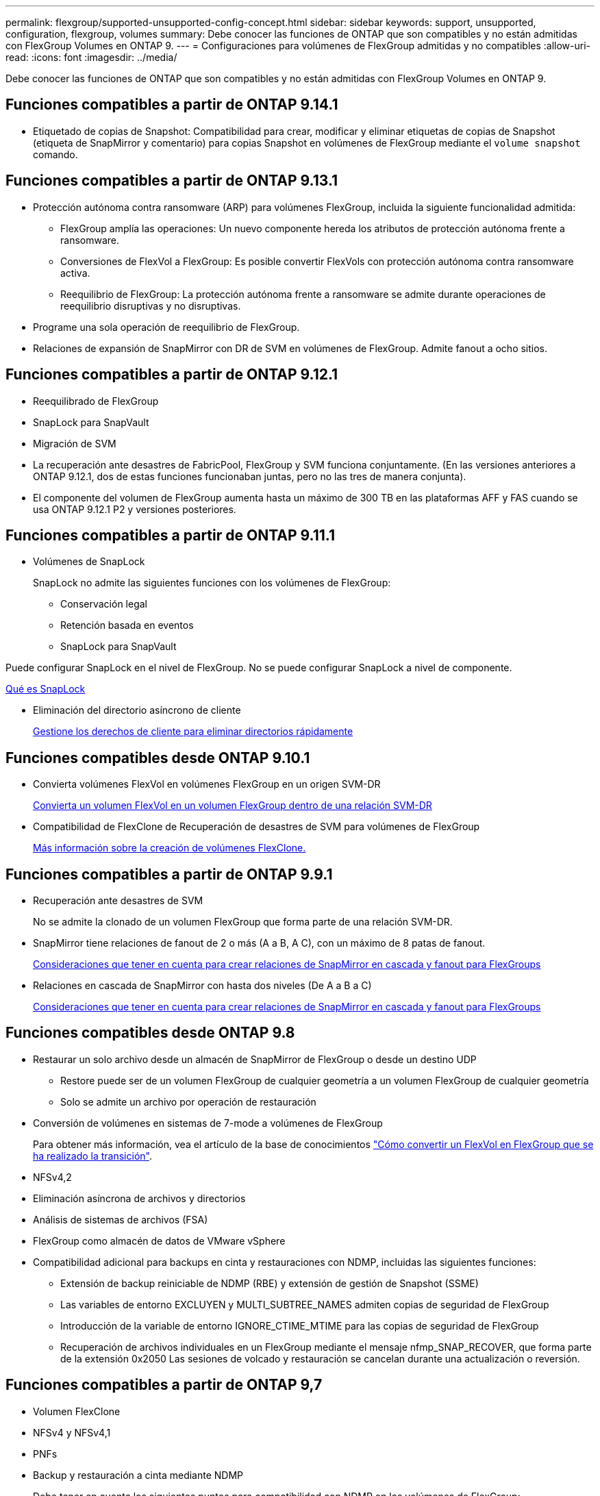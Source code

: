 ---
permalink: flexgroup/supported-unsupported-config-concept.html 
sidebar: sidebar 
keywords: support, unsupported, configuration, flexgroup, volumes 
summary: Debe conocer las funciones de ONTAP que son compatibles y no están admitidas con FlexGroup Volumes en ONTAP 9. 
---
= Configuraciones para volúmenes de FlexGroup admitidas y no compatibles
:allow-uri-read: 
:icons: font
:imagesdir: ../media/


[role="lead"]
Debe conocer las funciones de ONTAP que son compatibles y no están admitidas con FlexGroup Volumes en ONTAP 9.



== Funciones compatibles a partir de ONTAP 9.14.1

* Etiquetado de copias de Snapshot: Compatibilidad para crear, modificar y eliminar etiquetas de copias de Snapshot (etiqueta de SnapMirror y comentario) para copias Snapshot en volúmenes de FlexGroup mediante el `volume snapshot` comando.




== Funciones compatibles a partir de ONTAP 9.13.1

* Protección autónoma contra ransomware (ARP) para volúmenes FlexGroup, incluida la siguiente funcionalidad admitida:
+
** FlexGroup amplía las operaciones: Un nuevo componente hereda los atributos de protección autónoma frente a ransomware.
** Conversiones de FlexVol a FlexGroup: Es posible convertir FlexVols con protección autónoma contra ransomware activa.
** Reequilibrio de FlexGroup: La protección autónoma frente a ransomware se admite durante operaciones de reequilibrio disruptivas y no disruptivas.


* Programe una sola operación de reequilibrio de FlexGroup.
* Relaciones de expansión de SnapMirror con DR de SVM en volúmenes de FlexGroup. Admite fanout a ocho sitios.




== Funciones compatibles a partir de ONTAP 9.12.1

* Reequilibrado de FlexGroup
* SnapLock para SnapVault
* Migración de SVM
* La recuperación ante desastres de FabricPool, FlexGroup y SVM funciona conjuntamente. (En las versiones anteriores a ONTAP 9.12.1, dos de estas funciones funcionaban juntas, pero no las tres de manera conjunta).
* El componente del volumen de FlexGroup aumenta hasta un máximo de 300 TB en las plataformas AFF y FAS cuando se usa ONTAP 9.12.1 P2 y versiones posteriores.




== Funciones compatibles a partir de ONTAP 9.11.1

* Volúmenes de SnapLock
+
SnapLock no admite las siguientes funciones con los volúmenes de FlexGroup:

+
** Conservación legal
** Retención basada en eventos
** SnapLock para SnapVault




Puede configurar SnapLock en el nivel de FlexGroup. No se puede configurar SnapLock a nivel de componente.

xref:../snaplock/snaplock-concept.adoc[Qué es SnapLock]

* Eliminación del directorio asíncrono de cliente
+
xref:manage-client-async-dir-delete-task.adoc[Gestione los derechos de cliente para eliminar directorios rápidamente]





== Funciones compatibles desde ONTAP 9.10.1

* Convierta volúmenes FlexVol en volúmenes FlexGroup en un origen SVM-DR
+
xref:convert-flexvol-svm-dr-relationship-task.adoc[Convierta un volumen FlexVol en un volumen FlexGroup dentro de una relación SVM-DR]

* Compatibilidad de FlexClone de Recuperación de desastres de SVM para volúmenes de FlexGroup
+
xref:../volumes/create-flexclone-task.adoc[Más información sobre la creación de volúmenes FlexClone.]





== Funciones compatibles a partir de ONTAP 9.9.1

* Recuperación ante desastres de SVM
+
No se admite la clonado de un volumen FlexGroup que forma parte de una relación SVM-DR.

* SnapMirror tiene relaciones de fanout de 2 o más (A a B, A C), con un máximo de 8 patas de fanout.
+
xref:create-snapmirror-cascade-fanout-reference.adoc[Consideraciones que tener en cuenta para crear relaciones de SnapMirror en cascada y fanout para FlexGroups]

* Relaciones en cascada de SnapMirror con hasta dos niveles (De A a B a C)
+
xref:create-snapmirror-cascade-fanout-reference.adoc[Consideraciones que tener en cuenta para crear relaciones de SnapMirror en cascada y fanout para FlexGroups]





== Funciones compatibles desde ONTAP 9.8

* Restaurar un solo archivo desde un almacén de SnapMirror de FlexGroup o desde un destino UDP
+
** Restore puede ser de un volumen FlexGroup de cualquier geometría a un volumen FlexGroup de cualquier geometría
** Solo se admite un archivo por operación de restauración


* Conversión de volúmenes en sistemas de 7-mode a volúmenes de FlexGroup
+
Para obtener más información, vea el artículo de la base de conocimientos link:https://kb.netapp.com/Advice_and_Troubleshooting/Data_Storage_Software/ONTAP_OS/How_To_Convert_a_Transitioned_FlexVol_to_FlexGroup["Cómo convertir un FlexVol en FlexGroup que se ha realizado la transición"].

* NFSv4,2
* Eliminación asíncrona de archivos y directorios
* Análisis de sistemas de archivos (FSA)
* FlexGroup como almacén de datos de VMware vSphere
* Compatibilidad adicional para backups en cinta y restauraciones con NDMP, incluidas las siguientes funciones:
+
** Extensión de backup reiniciable de NDMP (RBE) y extensión de gestión de Snapshot (SSME)
** Las variables de entorno EXCLUYEN y MULTI_SUBTREE_NAMES admiten copias de seguridad de FlexGroup
** Introducción de la variable de entorno IGNORE_CTIME_MTIME para las copias de seguridad de FlexGroup
** Recuperación de archivos individuales en un FlexGroup mediante el mensaje nfmp_SNAP_RECOVER, que forma parte de la extensión 0x2050
Las sesiones de volcado y restauración se cancelan durante una actualización o reversión.






== Funciones compatibles a partir de ONTAP 9,7

* Volumen FlexClone
* NFSv4 y NFSv4,1
* PNFs
* Backup y restauración a cinta mediante NDMP
+
Debe tener en cuenta los siguientes puntos para compatibilidad con NDMP en los volúmenes de FlexGroup:

+
** El mensaje NDMP_SNAP_RECOVER de la clase de extensión 0x2050 solo se puede utilizar para recuperar un volumen FlexGroup completo.
+
No se pueden recuperar archivos individuales en un volumen FlexGroup.

** La extensión de backup (RBE) NDMP restartable no se admite en los volúmenes de FlexGroup.
** Las variables de entorno EXCLUDE y MULTI_SUBTREE_NAMES no son compatibles con los volúmenes FlexGroup.
** La `ndmpcopy` Se admite el comando para la transferencia de datos entre los volúmenes de FlexVol y FlexGroup.
+
Si se revierte de Data ONTAP 9.7 a una versión anterior, la información de transferencia incremental de las transferencias anteriores no se conserva y, por lo tanto, se debe realizar una copia básica después de revertir.



* API de VMware vStorage para integración de cabinas (VAAI)
* Conversión de un volumen de FlexVol a un volumen de FlexGroup
* Volúmenes FlexGroup como volúmenes de origen de FlexCache




== Funciones compatibles a partir de ONTAP 9,6

* Recursos compartidos de SMB disponibles de forma continua
* Configuraciones de MetroCluster
* Cambiar el nombre de un volumen FlexGroup (`volume rename` comando)
* Reducir o reducir el tamaño de un volumen de FlexGroup (`volume size` comando)
* Tamaño elástico
* Cifrado de agregados de NetApp (NAE)
* Cloud Volumes ONTAP




== Funciones compatibles a partir de ONTAP 9,5

* Descarga de copias ODX
* Protección de acceso al nivel de almacenamiento
* Mejoras en las notificaciones de cambio para recursos compartidos de SMB
+
Las notificaciones de cambios se envían para los cambios realizados en el directorio principal en el que `changenotify` se establece la propiedad y para los cambios realizados en todos los subdirectorios de ese directorio principal.

* FabricPool
* Cumplimiento de cuotas
* Estadísticas de Qtree
* Calidad de servicio adaptativa para archivos en volúmenes de FlexGroup
* FlexCache (solo caché; FlexGroup como origen admitido en ONTAP 9.7)




== Funciones compatibles a partir de ONTAP 9,4

* FPolicy
* Auditoría de archivos
* Piso de rendimiento (QoS mín.) y QoS adaptativo para volúmenes de FlexGroup
* Techo de rendimiento (QoS máx.) y piso de rendimiento (QoS mín.) para archivos en volúmenes FlexGroup
+
Utilice la `volume file modify` Comando para gestionar el grupo de políticas de calidad de servicio asociado a un archivo.

* Límites SnapMirror relajados
* SMB 3.x multicanal




== Funciones compatibles a partir de ONTAP 9,3

* Configuración de antivirus
* Notificaciones de cambios para recursos compartidos de SMB
+
Las notificaciones se envían sólo para los cambios realizados en el directorio principal en el que `changenotify` la propiedad está establecida. Las notificaciones de cambio no se envían para los cambios realizados en los subdirectorios del directorio principal.

* Qtrees
* Techo de rendimiento (QoS máx.)
* Expanda el volumen de FlexGroup de origen y el volumen de FlexGroup de destino en una relación de SnapMirror
* Backup y restauración de SnapVault
* Relaciones de protección de datos unificadas
* Opción de autocrecimiento y autorreducción
* El recuento de nodos de información se contemplado en la ingesta




== Función compatible a partir de ONTAP 9.2

* Cifrado de volúmenes
* Deduplicación inline de agregados (deduplicación entre volúmenes)
* Cifrado de volúmenes de NetApp (NVE)




== Funciones compatibles a partir de ONTAP 9,1

Los volúmenes de FlexGroup se introdujeron en ONTAP 9.1, con compatibilidad con varias funciones de ONTAP.

* Tecnología SnapMirror
* Copias Snapshot
* Active IQ
* Compresión adaptativa inline
* Deduplicación en línea
* Compactación de datos inline
* AFF
* Informes de cuotas
* Tecnología Snapshot de NetApp
* Software SnapRestore (nivel FlexGroup)
* Agregados híbridos
* Movimiento de un componente o un volumen miembro
* Deduplicación postprocesamiento
* Tecnología RAID-TEC de NetApp
* Punto de coherencia por agregado
* El uso compartido de FlexGroup con volumen FlexVol en la misma SVM




== Configuraciones no admitidas en ONTAP 9

|===


| Protocolos no compatibles | Funciones de protección de datos no compatibles | Otras funciones ONTAP no admitidas 


 a| 
* PNFs (ONTAP 9.0 a 9.6)
* SMB 1,0
* Conmutación por error transparente de SMB (ONTAP 9.0 a 9.5)
* SAN

 a| 
* Volúmenes de SnapLock (ONTAP 9.10.1 y versiones anteriores)
* SMTape
* SnapMirror sincrónico
* DR de SVM con volúmenes de FlexGroup que contienen FabricPool

 a| 
Servicio de copia de volúmenes redundantes (VSS) remoto

|===
.Información relacionada
https://docs.netapp.com/ontap-9/index.jsp["Centro de documentación de ONTAP 9"]
